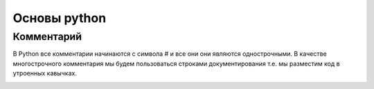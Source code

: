 Основы python
===============
Комментарий 
"""""""""""""""""
В Python все комментарии начинаются с символа # и все они они являются однострочными. В качестве многострочного комментария мы будем пользоваться строками документирования т.е. мы разместим код в утроенных кавычках.

.. image:: https://cdn.pixabay.com/photo/2015/10/30/15/04/green-tree-python-1014229_1280.jpg

.. code-block:: python

